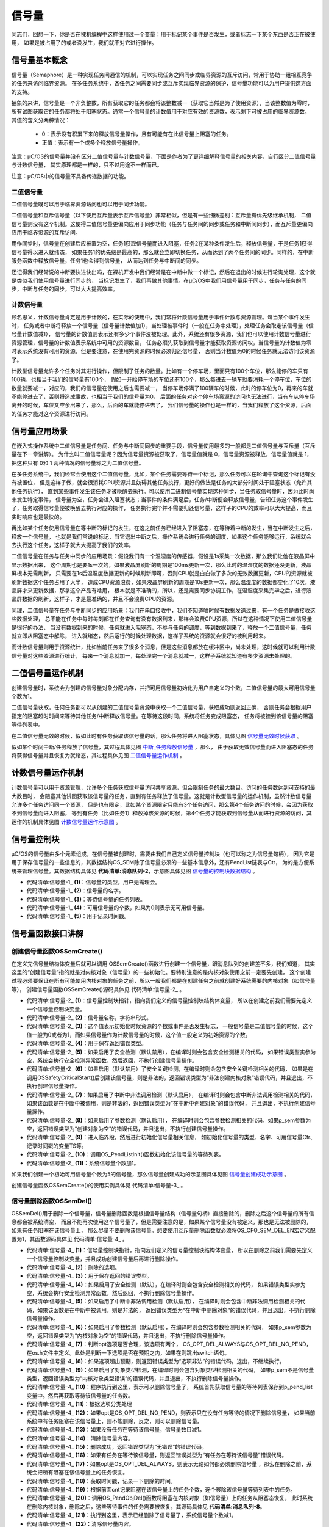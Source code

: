 .. vim: syntax=rst

信号量
===========

同志们，回想一下，你是否在裸机编程中这样使用过一个变量：用于标记某个事件是否发生，或者标志一下某个东西是否正在被使用，
如果是被占用了的或者没发生，我们就不对它进行操作。

信号量基本概念
~~~~~~~~~~~~~~~~~~~

信号量（Semaphore）是一种实现任务间通信的机制，可以实现任务之间同步或临界资源的互斥访问，常用于协助一组相互竞争的任务来访问临界资源。
在多任务系统中，各任务之间需要同步或互斥实现临界资源的保护，信号量功能可以为用户提供这方面的支持。

抽象的来讲，信号量是一个非负整数，所有获取它的任务都会将该整数减一（获取它当然是为了使用资源），当该整数值为零时，
所有试图获取它的任务都将处于阻塞状态。通常一个信号量的计数值用于对应有效的资源数，表示剩下可被占用的临界资源数，
其值的含义分两种情况：

   -  0：表示没有积累下来的释放信号量操作，且有可能有在此信号量上阻塞的任务。

   -  正值：表示有一个或多个释放信号量操作。

注意：μC/OS的信号量并没有区分二值信号量与计数信号量，下面是作者为了更详细解释信号量的相关内容，自行区分二值信号量与计数信号量，
其实原理都是一样的，只不过用途不一样而已。

注意：μC/OS中的信号量不具备传递数据的功能。

二值信号量
^^^^^^^^^^^^^

二值信号量既可以用于临界资源访问也可以用于同步功能。

二值信号量和互斥信号量（以下使用互斥量表示互斥信号量）非常相似，但是有一些细微差别：互斥量有优先级继承机制，
二值信号量则没有这个机制。这使得二值信号量更偏向应用于同步功能（任务与任务间的同步或任务和中断间同步），而互斥量更偏向应用于临界资源的互斥访问。

用作同步时，信号量在创建后应被置为空，任务1获取信号量而进入阻塞，任务2在某种条件发生后，释放信号量，于是任务1获得信号量得以进入就绪态，
如果任务1的优先级是最高的，那么就会立即切换任务，从而达到了两个任务间的同步。同样的，在中断服务函数中释放信号量，任务1也会得到信号量，
从而达到任务与中断间的同步。

还记得我们经常说的中断要快进快出吗，在裸机开发中我们经常是在中断中做一个标记，然后在退出的时候进行轮询处理，这个就是类似我们使用信号量进行同步的，
当标记发生了，我们再做其他事情。在μC/OS中我们用信号量用于同步，任务与任务的同步，中断与任务的同步，可以大大提高效率。

计数信号量
^^^^^^^^^^^^^

顾名思义，计数信号量肯定是用于计数的，在实际的使用中，我们常将计数信号量用于事件计数与资源管理。每当某个事件发生时，
任务或者中断将释放一个信号量（信号量计数值加1），当处理被事件时（一般在任务中处理），处理任务会取走该信号量（信号量计数值减1），
信号量的计数值则表示还有多少个事件没被处理。此外，系统还有很多资源，我们也可以使用计数信号量进行资源管理，信号量的计数值表示系统中可用的资源数目，
任务必须先获取到信号量才能获取资源访问权，当信号量的计数值为零时表示系统没有可用的资源，但是要注意，在使用完资源的时候必须归还信号量，
否则当计数值为0的时候任务就无法访问该资源了。

计数型信号量允许多个任务对其进行操作，但限制了任务的数量。比如有一个停车场，里面只有100个车位，那么能停的车只有100辆，也相当于我们的信号量有100个，
假如一开始停车场的车位还有100个，那么每进去一辆车就要消耗一个停车位，车位的数量就要减一，对应的，我们的信号量在使用之后也需要减一，
当停车场停满了100辆车的时候，此时的停车位为0，再来的车就不能停进去了，否则将造成事故，也相当于我们的信号量为0，
后面的任务对这个停车场资源的访问也无法进行，当有车从停车场离开的时候，车位又空余出来了，那么，后面的车就能停进去了，
我们信号量的操作也是一样的，当我们释放了这个资源，后面的任务才能对这个资源进行访问。

信号量应用场景
~~~~~~~~~~~~~~~~~~~

在嵌入式操作系统中二值信号量是任务间、任务与中断间同步的重要手段，信号量使用最多的一般都是二值信号量与互斥量（互斥量在下一章讲解）。
为什么叫二值信号量呢？因为信号量资源被获取了，信号量值就是 0，信号量资源被释放，信号量值就是 1，把这种只有 0和 1 两种情况的信号量称之为二值信号量。

在多任务系统中，我们经常会使用这个二值信号量，比如，某个任务需要等待一个标记，那么任务可以在轮询中查询这个标记有没有被置位，
但是这样子做，就会很消耗CPU资源并且妨碍其他任务执行，更好的做法是任务的大部分时间处于阻塞状态（允许其他任务执行），
直到某些事件发生该任务才被唤醒去执行。可以使用二进制信号量实现这种同步，当任务取信号量时，因为此时尚未发生特定事件，
信号量为空，任务会进入阻塞状态；当事件的条件满足后，任务/中断便会释放信号量，告知任务这个事件发生了，任务取得信号量便被唤醒去执行对应的操作，
任务执行完毕并不需要归还信号量，这样子的CPU的效率可以大大提高，而且实时响应也是最快的。

再比如某个任务使用信号量在等中断的标记的发生，在这之前任务已经进入了阻塞态，在等待着中断的发生，当在中断发生之后，释放一个信号量，
也就是我们常说的标记，当它退出中断之后，操作系统会进行任务的调度，如果这个任务能够运行，系统就会去执行这个任务，这样子就大大提高了我们的效率。

二值信号量在任务与任务中同步的应用场景：假设我们有一个温湿度的传感器，假设是1s采集一次数据，那么我们让他在液晶屏中显示数据出来，
这个周期也是要1s一次的，如果液晶屏刷新的周期是100ms更新一次，那么此时的温湿度的数据还没更新，液晶屏根本无需刷新，
只需要在1s后温湿度数据更新的时候刷新即可，否则CPU就是白白做了多次的无效数据更新，CPU的资源就被刷新数据这个任务占用了大半，
造成CPU资源浪费，如果液晶屏刷新的周期是10s更新一次，那么温湿度的数据都变化了10次，液晶屏才来更新数据，那拿这个产品有啥用，
根本就是不准确的，所以，还是需要同步协调工作，在温湿度采集完毕之后，进行液晶屏数据的刷新，这样子，才是最准确的，并且不会浪费CPU的资源。

同理，二值信号量在任务与中断同步的应用场景：我们在串口接收中，我们不知道啥时候有数据发送过来，有一个任务是做接收这些数据处理，
总不能在任务中每时每刻都在任务查询有没有数据到来，那样会浪费CPU资源，所以在这种情况下使用二值信号量是很好的办法，
当没有数据到来的时候，任务就进入阻塞态，不参与任务的调度，等到数据到来了，释放一个二值信号量，任务就立即从阻塞态中解除，
进入就绪态，然后运行的时候处理数据，这样子系统的资源就会很好的被利用起来。

而计数信号量则用于资源统计，比如当前任务来了很多个消息，但是这些消息都放在缓冲区中，尚未处理，这时候就可以利用计数信号量对这些资源进行统计，
每来一个消息就加一，每处理完一个消息就减一，这样子系统就知道有多少资源未处理的。

二值信号量运作机制
~~~~~~~~~~~~~~~~~~~~~~~~~~~

创建信号量时，系统会为创建的信号量对象分配内存，并把可用信号量初始化为用户自定义的个数，二值信号量的最大可用信号量个数为1。

二值信号量获取，任何任务都可以从创建的二值信号量资源中获取一个二值信号量，获取成功则返回正确，
否则任务会根据用户指定的阻塞超时时间来等待其他任务/中断释放信号量。在等待这段时间，系统将任务变成阻塞态，
任务将被挂到该信号量的阻塞等待列表中。

在二值信号量无效的时候，假如此时有任务获取该信号量的话，那么任务将进入阻塞状态，具体见图 信号量无效时候获取_ 。

.. image:: media/semaphore/semaph002.png
   :align: center
   :name: 信号量无效时候获取
   :alt: 信号量无效时候获取


假如某个时间中断/任务释放了信号量，其过程具体见图 中断_任务释放信号量_ ，那么，
由于获取无效信号量而进入阻塞态的任务将获得信号量并且恢复为就绪态，其过程具体见图 二值信号量运作机制_ 。

.. image:: media/semaphore/semaph003.png
   :align: center
   :name: 中断_任务释放信号量
   :alt: 中断_任务释放信号量


.. image:: media/semaphore/semaph004.png
   :align: center
   :name: 二值信号量运作机制
   :alt: 二值信号量运作机制


计数信号量运作机制
~~~~~~~~~~~~~~~~~~~~~~~~~~~

计数信号量可以用于资源管理，允许多个任务获取信号量访问共享资源，但会限制任务的最大数目。访问的任务数达到可支持的最大数目时，
会阻塞其他试图获取该信号量的任务，直到有任务释放了信号量。这就是计数型信号量的运作机制，虽然计数信号量允许多个任务访问同一个资源，
但是也有限定，比如某个资源限定只能有3个任务访问，那么第4个任务访问的时候，会因为获取不到信号量而进入阻塞，
等到有任务（比如任务1）释放掉该资源的时候，第4个任务才能获取到信号量从而进行资源的访问，其运作的机制具体见图 计数信号量运作示意图_ 。

.. image:: media/semaphore/semaph005.png
   :align: center
   :name: 计数信号量运作示意图
   :alt: 计数信号量运作示意图


信号量控制块
~~~~~~~~~~~~~~~~~~

μC/OS的信号量由多个元素组成，在信号量被创建时，需要由我们自己定义信号量控制块（也可以称之为信号量句柄），
因为它是用于保存信号量的一些信息的，其数据结构OS_SEM除了信号量必须的一些基本信息外，还有PendList链表与Ctr，
为的是方便系统来管理信号量。其数据结构具体见 **代码清单:消息队列-2**，示意图具体见图 信号量的控制块数据结构_ 。

.. image:: media/semaphore/semaph006.png
   :align: center
   :name: 信号量的控制块数据结构
   :alt: 信号量的控制块数据结构


.. code-block:: c
    :caption: 代码清单:信号量-1消息队列结构
    :name: 代码清单:信号量-1
    :linenos:

    struct  os_sem
    {

        OS_OBJ_TYPE          Type;				(1)
        CPU_CHAR            *NamePtr;			(2)
        OS_PEND_LIST         PendList;			(3)
    #if OS_CFG_DBG_EN > 0u
        OS_SEM              *DbgPrevPtr;
        OS_SEM              *DbgNextPtr;
        CPU_CHAR            *DbgNamePtr;
    #endif

        OS_SEM_CTR           Ctr;				(4)
        CPU_TS               TS;				(5)
    };


-   代码清单:信号量-1_  **(1)**\ ：信号量的类型，用户无需理会。

-   代码清单:信号量-1_  **(2)**\ ：信号量的名字。

-   代码清单:信号量-1_  **(3)**\ ：等待信号量的任务列表。

-   代码清单:信号量-1_  **(4)**\ ：可用信号量的个数，如果为0则表示无可用信号量。

-   代码清单:信号量-1_  **(5)**\ ：用于记录时间戳。

信号量函数接口讲解
~~~~~~~~~~~~~~~~~~~~~~~~~~~

创建信号量函数OSSemCreate()
^^^^^^^^^^^^^^^^^^^^^^^^^^^^^^^^^^^^^^^^^^^^^^^^^^^^^^^^^^^^

在定义完信号量结构体变量后就可以调用 OSSemCreate()函数进行创建一个信号量，跟消息队列的创建差不多，我们知道，
其实这里的“创建信号量”指的就是对内核对象（信号量）的一些初始化。要特别注意的是内核对象使用之前一定要先创建，
这个创建过程必须要保证在所有可能使用内核对象的任务之前，所以一般我们都是在创建任务之前就创建好系统需要的内核对象（如信号量等），
创建信号量函数OSSemCreate()源码具体见 代码清单:信号量-2_ 。

.. code-block:: c
    :caption: 代码清单:信号量-2OSSemCreate()源码
    :name: 代码清单:信号量-2
    :linenos:

    void  OSSemCreate (OS_SEM   *p_sem,  (1)	//信号量控制块指针
                    CPU_CHAR    *p_name, (2)	//信号量名称
                    OS_SEM_CTR   cnt,    (3)	//资源数目或事件是否发生标志
                    OS_ERR      *p_err)  (4)	//返回错误类型
    {
        CPU_SR_ALLOC();
    //使用到临界段（在关/开中断时）时必须用到该宏，该宏声明和定义一个局部变
    //量，用于保存关中断前的 CPU 状态寄存器 SR（临界段关中断只需保存SR）
    //，开中断时将该值还原。

    #ifdef OS_SAFETY_CRITICAL(5)//如果启用（默认禁用）了安全检测
    if (p_err == (OS_ERR *)0)           //如果错误类型实参为空
        {
            OS_SAFETY_CRITICAL_EXCEPTION(); //执行安全检测异常函数
    return;                         //返回，不继续执行
        }
    #endif

    #ifdef OS_SAFETY_CRITICAL_IEC61508(6)//如果启用（默认禁用）了安全关键
    //如果是在调用OSSafetyCriticalStart()后创建该信号量
    if (OSSafetyCriticalStartFlag == DEF_TRUE)
        {
            *p_err = OS_ERR_ILLEGAL_CREATE_RUN_TIME; //错误类型为“非法创建内核对象”
    return;                                   //返回，不继续执行
        }
    #endif

    #if OS_CFG_CALLED_FROM_ISR_CHK_EN > 0u     (7)
    //如果启用（默认启用）了中断中非法调用检测
    if (OSIntNestingCtr > (OS_NESTING_CTR)0)      //如果该函数是在中断中被调用
        {
            *p_err = OS_ERR_CREATE_ISR;         //错误类型为“在中断函数中创建对象”
    return;                                   //返回，不继续执行
        }
    #endif

    #if OS_CFG_ARG_CHK_EN > 0u(8)//如果启用（默认启用）了参数检测
    if (p_sem == (OS_SEM *)0)         //如果参数 p_sem 为空
        {
            *p_err = OS_ERR_OBJ_PTR_NULL;  //错误类型为“信号量对象为空”
    return;                       //返回，不继续执行
        }
    #endif

        OS_CRITICAL_ENTER();               		//进入临界段
        p_sem->Type    = OS_OBJ_TYPE_SEM;  	(9)	//初始化信号量指标
        p_sem->Ctr     = cnt;
        p_sem->TS      = (CPU_TS)0;
        p_sem->NamePtr = p_name;
        OS_PendListInit(&p_sem->PendList); 	(10)//初始化该信号量的等待列表

    #if OS_CFG_DBG_EN > 0u//如果启用（默认启用）了调试代码和变量
        OS_SemDbgListAdd(p_sem); //将该定时添加到信号量双向调试链表
    #endif
        OSSemQty++;           (11)//信号量个数加1

        OS_CRITICAL_EXIT_NO_SCHED();     //退出临界段（无调度）
        *p_err = OS_ERR_NONE;             //错误类型为“无错误”
    }


-   代码清单:信号量-2_  **(1)**\ ：信号量控制块指针，指向我们定义的信号量控制块结构体变量，
    所以在创建之前我们需要先定义一个信号量控制块变量。

-   代码清单:信号量-2_  **(2)**\ ：信号量名称，字符串形式。

-   代码清单:信号量-2_  **(3)**\ ：这个值表示初始化时候资源的个数或事件是否发生标志，
    一般信号量是二值信号量的时候，这个值一般为0或者为1，而如果信号量作为计数信号量的时候，这个值一般定义为初始资源的个数。

-   代码清单:信号量-2_  **(4)**\ ：用于保存返回错误类型。

-   代码清单:信号量-2_  **(5)**\ ：如果启用了安全检测（默认禁用），在编译时则会包含安全检测相关的代码，
    如果错误类型实参为空，系统会执行安全检测异常函数，然后返回，不执行创建信号量操作。

-   代码清单:信号量-2_  **(6)**\ ：如果启用（默认禁用）了安全关键检测，在编译时则会包含安全关键检测相关的代码，
    如果是在调用OSSafetyCriticalStart()后创建该信号量，则是非法的，返回错误类型为“非法创建内核对象”错误代码，并且退出，不执行创建信号量操作。

-   代码清单:信号量-2_  **(7)**\ ：如果启用了中断中非法调用检测（默认启用），
    在编译时则会包含中断非法调用检测相关的代码，如果该函数是在中断中被调用，则是非法的，返回错误类型为“在中断中创建对象”的错误代码，
    并且退出，不执行创建信号量操作。

-   代码清单:信号量-2_  **(8)**\ ：如果启用了参数检测（默认启用），
    在编译时则会包含参数检测相关的代码，如果p_sem参数为空，返回错误类型为“创建对象为空”的错误代码，并且退出，不执行创建信号量操作。

-   代码清单:信号量-2_  **(9)**\ ：进入临界段，然后进行初始化信号量相关信息，
    如初始化信号量的类型、名字、可用信号量Ctr、记录时间戳的变量TS等。

-   代码清单:信号量-2_  **(10)**\ ：调用OS_PendListInit()函数初始化该信号量的等待列表。

-   代码清单:信号量-2_  **(11)**\ ：系统信号量个数加1。

如果我们创建一个初始可用信号量个数为5的信号量，那么信号量创建成功的示意图具体见图 信号量创建成功示意图_ 。

.. image:: media/semaphore/semaph007.png
   :align: center
   :name: 信号量创建成功示意图
   :alt: 信号量创建成功示意图


创建信号量函数OSSemCreate()的使用实例具体见 代码清单:信号量-3_ 。

.. code-block:: c
    :caption: 代码清单:信号量-3 OSSemCreate()使用实例
    :name: 代码清单:信号量-3
    :linenos:

    OS_SEM SemOfKey;          //标志KEY1是否被按下的信号量

    /* 创建信号量 SemOfKey */
    OSSemCreate((OS_SEM      *)&SemOfKey,    //指向信号量变量的指针
                (CPU_CHAR    *)"SemOfKey",    //信号量的名字
                (OS_SEM_CTR   )0,
    //信号量这里是指示事件发生，所以赋值为0，表示事件还没有发生
                (OS_ERR      *)&err);         //错误类型


信号量删除函数OSSemDel()
^^^^^^^^^^^^^^^^^^^^^^^^^^^^^^^^^^^^^^^^^^^^^^^^^

OSSemDel()用于删除一个信号量，信号量删除函数是根据信号量结构（信号量句柄）直接删除的，删除之后这个信号量的所有信息都会被系统清空，
而且不能再次使用这个信号量了，但是需要注意的是，如果某个信号量没有被定义，那也是无法被删除的，如果有任务阻塞在该信号量上，
那么尽量不要删除该信号量。想要使用互斥量删除函数就必须将OS_CFG_SEM_DEL_EN宏定义配置为1，其函数源码具体见 代码清单:信号量-4_ 。

.. code-block:: c
    :caption: 代码清单:信号量-4 OSSemDel()源码
    :name: 代码清单:信号量-4
    :linenos:

    #if OS_CFG_SEM_DEL_EN > 0u		//如果启用了 OSSemDel() 函数
    OS_OBJ_QTY  OSSemDel (OS_SEM  *p_sem,  	(1)	//信号量指针
                        OS_OPT   opt,    	(2)	//选项
                        OS_ERR  *p_err)  	(3)	//返回错误类型
    {
        OS_OBJ_QTY     cnt;
        OS_OBJ_QTY     nbr_tasks;
        OS_PEND_DATA  *p_pend_data;
        OS_PEND_LIST  *p_pend_list;
        OS_TCB        *p_tcb;
        CPU_TS         ts;
        CPU_SR_ALLOC();



    #ifdef OS_SAFETY_CRITICAL(4)//如果启用（默认禁用）了安全检测
    if (p_err == (OS_ERR *)0)                  //如果错误类型实参为空
        {
            OS_SAFETY_CRITICAL_EXCEPTION();        //执行安全检测异常函数
    return ((OS_OBJ_QTY)0);                //返回0（有错误），不继续执行
        }
    #endif

    #if OS_CFG_CALLED_FROM_ISR_CHK_EN > 0u(5)//如果启用了中断中非法调用检测
    if (OSIntNestingCtr > (OS_NESTING_CTR)0)   //如果该函数在中断中被调用
        {
            *p_err = OS_ERR_DEL_ISR;                //返回错误类型为“在中断中删除”
    return ((OS_OBJ_QTY)0);                //返回0（有错误），不继续执行
        }
    #endif

    #if OS_CFG_ARG_CHK_EN > 0u(6)//如果启用了参数检测
    if (p_sem == (OS_SEM *)0)                 //如果 p_sem 为空
        {
            *p_err = OS_ERR_OBJ_PTR_NULL;          //返回错误类型为“内核对象为空”
    return ((OS_OBJ_QTY)0);               //返回0（有错误），不继续执行
        }
    switch (opt)               	(7)//根据选项分类处理
        {
    case OS_OPT_DEL_NO_PEND:              //如果选项在预期之内
    case OS_OPT_DEL_ALWAYS:
    break;                           //直接跳出

    default:                        (8)//如果选项超出预期
            *p_err = OS_ERR_OPT_INVALID;      //返回错误类型为“选项非法”
    return ((OS_OBJ_QTY)0);          //返回0（有错误），不继续执行
        }
    #endif

    #if OS_CFG_OBJ_TYPE_CHK_EN > 0u(9)//如果启用了对象类型检测
    if (p_sem->Type != OS_OBJ_TYPE_SEM)      //如果 p_sem 不是信号量类型
        {
            *p_err = OS_ERR_OBJ_TYPE;           //返回错误类型为“内核对象类型错误”
    return ((OS_OBJ_QTY)0);            //返回0（有错误），不继续执行
        }
    #endif

        CPU_CRITICAL_ENTER();                      //关中断
        p_pend_list = &p_sem->PendList;  (10)//获取信号量的等待列表到p_pend_list
        cnt         = p_pend_list->NbrEntries;    //获取等待该信号量的任务数
        nbr_tasks   = cnt;
    switch (opt)                         (11)//根据选项分类处理
        {
    case OS_OPT_DEL_NO_PEND:               (12)
    //如果只在没有任务等待的情况下删除信号量
    if (nbr_tasks == (OS_OBJ_QTY)0)   //如果没有任务在等待该信号量
            {
    #if OS_CFG_DBG_EN > 0u//如果启用了调试代码和变量
                OS_SemDbgListRemove(p_sem);   //将该信号量从信号量调试列表移除
    #endif
                OSSemQty--;               (13)//信号量数目减1
                OS_SemClr(p_sem);          (14)//清除信号量内容
                CPU_CRITICAL_EXIT();          //开中断
        *p_err = OS_ERR_NONE;      (15)//返回错误类型为“无错误”
            }
    else(16)//如果有任务在等待该信号量
            {
                CPU_CRITICAL_EXIT();          //开中断
                *p_err = OS_ERR_TASK_WAITING;
    //返回错误类型为“有任务在等待该信号量”
            }
    break;

    case OS_OPT_DEL_ALWAYS:               (17)//如果必须删除信号量
            OS_CRITICAL_ENTER_CPU_EXIT();                  //锁调度器，并开中断
            ts = OS_TS_GET();                 (18)//获取时间戳
    while (cnt > 0u)              	(19)
    //逐个移除该信号量等待列表中的任务
            {
                p_pend_data = p_pend_list->HeadPtr;
                p_tcb       = p_pend_data->TCBPtr;
                OS_PendObjDel((OS_PEND_OBJ *)((void *)p_sem),
                            p_tcb,
                            ts);			(20)
                cnt--;
            }
    #if OS_CFG_DBG_EN > 0u//如果启用了调试代码和变量
            OS_SemDbgListRemove(p_sem);
    //将该信号量从信号量调试列表移除
    #endif
            OSSemQty--;                            (21)//信号量数目减1
            OS_SemClr(p_sem);                      (22)//清除信号量内容
            OS_CRITICAL_EXIT_NO_SCHED();        	//减锁调度器，但不进行调度
            OSSched();                           (23)
    //任务调度，执行最高优先级的就绪任务
            *p_err = OS_ERR_NONE;                    //返回错误类型为“无错误”
    break;

    default:                                (24)//如果选项超出预期
            CPU_CRITICAL_EXIT();                           //开中断
            *p_err = OS_ERR_OPT_INVALID;           //返回错误类型为“选项非法”
    break;
        }
    return ((OS_OBJ_QTY)nbr_tasks);          (25)
    //返回删除信号量前等待其的任务数
    }
    #endif


-   代码清单:信号量-4_  **(1)**\ ：信号量控制块指针，指向我们定义的信号量控制块结构体变量，
    所以在删除之前我们需要先定义一个信号量控制块变量，并且成功创建信号量后再进行删除操作。

-   代码清单:信号量-4_  **(2)**\ ：删除的选项。

-   代码清单:信号量-4_  **(3)**\ ：用于保存返回的错误类型。

-   代码清单:信号量-4_  **(4)**\ ：如果启用了安全检测（默认），在编译时则会包含安全检测相关的代码，
    如果错误类型实参为空，系统会执行安全检测异常函数，然后返回，不执行删除信号量操作。

-   代码清单:信号量-4_  **(5)**\ ：如果启用了中断中非法调用检测（默认启用），
    在编译时则会包含中断非法调用检测相关的代码，如果该函数是在中断中被调用，则是非法的，
    返回错误类型为“在中断中删除对象”的错误代码，并且退出，不执行删除信号量操作。

-   代码清单:信号量-4_  **(6)**\ ：如果启用了参数检测（默认启用），在编译时则会包含参数检测相关的代码，
    如果p_sem参数为空，返回错误类型为“内核对象为空”的错误代码，并且退出，不执行删除信号量操作。

-   代码清单:信号量-4_  **(7)**\ ：判断opt选项是否合理，该选项有两个，
    OS_OPT_DEL_ALWAYS与OS_OPT_DEL_NO_PEND，在os.h文件中定义。此处是判断一下选项是否在预期之内，如果在则跳出switch语句。

-   代码清单:信号量-4_  **(8)**\ ：如果选项超出预期，则返回错误类型为“选项非法”的错误代码，退出，不继续执行。

-   代码清单:信号量-4_  **(9)**\ ：如果启用了对象类型检测，在编译时则会包含对象类型检测相关的代码，
    如果p_sem不是信号量类型，返回错误类型为“内核对象类型错误”的错误代码，并且退出，不执行删除信号量操作。

-   代码清单:信号量-4_  **(10)**\ ：程序执行到这里，表示可以删除信号量了，
    系统首先获取信号量的等待列表保存到p_pend_list变量中。然后再获取等待该信号量的任务数。

-   代码清单:信号量-4_  **(11)**\ ：根据选项分类处理

-   代码清单:信号量-4_  **(12)**\ ：如果opt是OS_OPT_DEL_NO_PEND，则表示只在没有任务等待的情况下删除信号量，
    如果当前系统中有任务阻塞在该信号量上，则不能删除，反之，则可以删除信号量。

-   代码清单:信号量-4_  **(13)**\ ：如果没有任务在等待该信号量，信号量数目减1。

-   代码清单:信号量-4_  **(14)**\ ：清除信号量内容。

-   代码清单:信号量-4_  **(15)**\ ：删除成功，返回错误类型为“无错误”的错误代码。

-   代码清单:信号量-4_  **(16)**\ ：如果有任务在等待该信号量，则返回错误类型为“有任务在等待该信号量”错误代码。

-   代码清单:信号量-4_  **(17)**\ ：如果opt是OS_OPT_DEL_ALWAYS，则表示无论如何都必须删除信号量
    ，那么在删除之前，系统会把所有阻塞在该信号量上的任务恢复。

-   代码清单:信号量-4_  **(18)**\ ：获取时间戳，记录一下删除的时间。

-   代码清单:信号量-4_  **(19)**\ ：根据前面cnt记录阻塞在该信号量上的任务个数，逐个移除该信号量等待列表中的任务。

-   代码清单:信号量-4_  **(20)**\ ：调用OS_PendObjDel()函数将阻塞在内核对象（如信号量）上的任务从阻塞态恢复，
    此时系统在删除内核对象，删除之后，这些等待事件的任务需要被恢复，其源码具体见 **代码清单:消息队列-8**。

-   代码清单:信号量-4_  **(21)**\ ：执行到这里，表示已经删除了信号量了，系统信号量个数减1。

-   代码清单:信号量-4_  **(22)**\ ：清除信号量内容。

-   代码清单:信号量-4_  **(23)**\ ：进行一次任务调度。

-   代码清单:信号量-4_  **(24)**\ ：如果选项超出预期，返回错误类型为“选项非法”的错误代码，退出。

-   代码清单:信号量-4_  **(25)**\ ：返回删除信号量前阻塞在该信号量上的任务个数。

信号量删除函数OSSemDel()的使用也是很简单的，只需要传入要删除的信号量的句柄与选项还有保存返回的错误类型即可，调用函数时，
系统将删除这个信号量。需要注意的是在调用删除信号量函数前，系统应存在已创建的信号量。如果删除信号量时，系统中有任务正在等待该信号量，
则不应该进行删除操作，因为删除之后的信号量就不可用了，删除信号量函数OSSemDel()的使用实例具体见 代码清单:信号量-5_ 。

.. code-block:: c
    :caption: 代码清单:信号量-5OSSemDel()使用实例
    :name: 代码清单:信号量-5
    :linenos:

    OS_SEM SemOfKey;;                             //声明信号量

    OS_ERR      err;

    /* 删除信号量sem*/
    OSSemDel ((OS_SEM         *)&SemOfKey,      //指向信号量的指针
    OS_OPT_DEL_NO_PEND,
    OS_ERR       *)&err);             //返回错误类型


信号量释放函数OSSemPost()
^^^^^^^^^^^^^^^^^^^^^^^^^^^^^^^^^^^^^^^^^^^^^^^^^^^^^^

与消息队列的操作一样，信号量的释放可以在任务、中断中使用。

在前面的讲解中，我们知道，当信号量有效的时候，任务才能获取信号量，那么，是什么函数使得信号量变得有效？其实有两个方式，
一个是在创建的时候进行初始化，将它可用的信号量个数设置一个初始值；如果该信号量用作二值信号量，那么我们在创建信号量的时候其初始值的范围是0~1，
假如初始值为1个可用的信号量的话，被获取一次就变得无效了，那就需要我们释放信号量，μC/OS提供了信号量释放函数，
每调用一次该函数就释放一个信号量。但是有个问题，能不能一直释放？很显然如果用作二值信号量的话，一直释放信号量就达不到同步或者互斥访问的效果，
虽然说μC/OS的信号量是允许一直释放的，但是，信号量的范围还需我们用户自己根据需求进行决定，当用作二值信号量的时候，
必须确保其可用值在0~1范围内；而用作计数信号量的话，其范围是由用户根据实际情况来决定的，在写代码的时候，我们要注意代码的严谨性罢了，
信号量释放函数的源码具体见 代码清单:信号量-6_ 。

.. code-block:: c
    :caption: 代码清单:信号量-6 OSSemPost()源码
    :name: 代码清单:信号量-6
    :linenos:

    OS_SEM_CTR  OSSemPost (OS_SEM  *p_sem,    (1)	//信号量控制块指针
                        OS_OPT   opt,      (2)	//选项
                        OS_ERR  *p_err)    (3)	//返回错误类型
    {
        OS_SEM_CTR  ctr;
        CPU_TS      ts;



    #ifdef OS_SAFETY_CRITICAL//如果启用（默认禁用）了安全检测
    if (p_err == (OS_ERR *)0)             //如果错误类型实参为空
        {
            OS_SAFETY_CRITICAL_EXCEPTION();   //执行安全检测异常函数
    return ((OS_SEM_CTR)0);           //返回0（有错误），不继续执行
        }
    #endif

    #if OS_CFG_ARG_CHK_EN > 0u//如果启用（默认启用）了参数检测功能
    if (p_sem == (OS_SEM *)0)             //如果 p_sem 为空
        {
            *p_err  = OS_ERR_OBJ_PTR_NULL;     //返回错误类型为“内核对象指针为空”
    return ((OS_SEM_CTR)0);           //返回0（有错误），不继续执行
        }
    switch (opt)                        //根据选项情况分类处理
        {
    case OS_OPT_POST_1:                          //如果选项在预期内，不处理
    case OS_OPT_POST_ALL:
    case OS_OPT_POST_1   | OS_OPT_POST_NO_SCHED:
    case OS_OPT_POST_ALL | OS_OPT_POST_NO_SCHED:
    break;

    default:                                    //如果选项超出预期
            *p_err =  OS_ERR_OPT_INVALID;            //返回错误类型为“选项非法”
    return ((OS_SEM_CTR)0u);                //返回0（有错误），不继续执行
        }
    #endif

    #if OS_CFG_OBJ_TYPE_CHK_EN > 0u//如果启用了对象类型检测
    if (p_sem->Type != OS_OBJ_TYPE_SEM)    //如果 p_sem 的类型不是信号量类型
        {
            *p_err = OS_ERR_OBJ_TYPE;           //返回错误类型为“对象类型错误”
    return ((OS_SEM_CTR)0);            //返回0（有错误），不继续执行
        }
    #endif

        ts = OS_TS_GET();                             //获取时间戳

    #if OS_CFG_ISR_POST_DEFERRED_EN > 0u//如果启用了中断延迟发布
    if (OSIntNestingCtr > (OS_NESTING_CTR)0)      //如果该函数是在中断中被调用
        {
            OS_IntQPost((OS_OBJ_TYPE)OS_OBJ_TYPE_SEM,//将该信号量发布到中断消息队列
                        (void      *)p_sem,
                        (void      *)0,
                        (OS_MSG_SIZE)0,
                        (OS_FLAGS   )0,
                        (OS_OPT     )opt,
                        (CPU_TS     )ts,
                        (OS_ERR    *)p_err);	(4)
    return ((OS_SEM_CTR)0);                   //返回0（尚未发布），不继续执行
        }
    #endif

        ctr = OS_SemPost(p_sem,                       //将信号量按照普通方式处理
                        opt,
                        ts,
                        p_err);			(5)

    return (ctr);                                 //返回信号的当前计数值
    }


-   代码清单:信号量-6_  **(1)**\ ：信号量控制块指针。

-   代码清单:信号量-6_  **(2)**\ ：释放信号量的选项，该选项在os.h中定义，具体见 代码清单:信号量-7_ 。

.. code-block:: c
    :caption: 代码清单:信号量-7释放信号量选项
    :name: 代码清单:信号量-7
    :linenos:

    #define  OS_OPT_POST_FIFO                    (OS_OPT)(0x0000u)(1)

    #define  OS_OPT_POST_LIFO                    (OS_OPT)(0x0010u)(2)

    #define  OS_OPT_POST_1                       (OS_OPT)(0x0000u)(3)

    #define  OS_OPT_POST_ALL                     (OS_OPT)(0x0200u)(4)

-   代码清单:信号量-7_  **(1)**\ ：默认采用FIFO方式发布信号量

-   代码清单:信号量-7_  **(2)**\ ：μC/OS也支持采用FIFO方式发布信号量。

-   代码清单:信号量-7_  **(3)**\ ：发布给一个任务。

-   代码清单:信号量-7_  **(4)**\ ：发布给所有等待的任务，也叫广播信号量。

-   代码清单:信号量-6_  **(3)**\ ：用于保存返回错误类型。

-   代码清单:信号量-6_  **(4)**\ ：如果启用了中断延迟发布，并且该函数在中断中被调用，
    则使用OS_IntQPost()函数将信号量发布到中断消息队列中，OS_IntQPost()函数源码我们在前面已经将近过，就不再重复赘述。

-   代码清单:信号量-6_  **(5)**\ ：将信号量按照普通方式处理，OS_SemPost()源码具体见

.. code-block:: c
    :caption: 代码清单:信号量-8OS_SemPost()源码
    :name: 代码清单:信号量-8
    :linenos:

    OS_SEM_CTR  OS_SemPost (OS_SEM  *p_sem, 		//信号量指针
                            OS_OPT   opt,   	//选项
                            CPU_TS   ts,    	//时间戳
                            OS_ERR  *p_err) 	//返回错误类型
    {
        OS_OBJ_QTY     cnt;
        OS_SEM_CTR     ctr;
        OS_PEND_LIST  *p_pend_list;
        OS_PEND_DATA  *p_pend_data;
        OS_PEND_DATA  *p_pend_data_next;
        OS_TCB        *p_tcb;
        CPU_SR_ALLOC();



        CPU_CRITICAL_ENTER();                     //关中断
        p_pend_list = &p_sem->PendList;       (1)//取出该信号量的等待列表
    //如果没有任务在等待该信号量
    if (p_pend_list->NbrEntries == (OS_OBJ_QTY)0)   (2)
        {
    //判断是否将导致该信号量计数值溢出，
    switch (sizeof(OS_SEM_CTR))	(3)
            {
    case 1u:                                   (4)

    //如果溢出，则开中断，返回错误类型为
    if (p_sem->Ctr == DEF_INT_08U_MAX_VAL)
    //“计数值溢出”，返回0（有错误），
                {
                    CPU_CRITICAL_EXIT();                   //不继续执行。
                    *p_err = OS_ERR_SEM_OVF;
    return ((OS_SEM_CTR)0);
                }
    break;

    case 2u:
    if (p_sem->Ctr == DEF_INT_16U_MAX_VAL)
                {
                    CPU_CRITICAL_EXIT();
                    *p_err = OS_ERR_SEM_OVF;
    return ((OS_SEM_CTR)0);
                }
    break;

    case 4u:
    if (p_sem->Ctr == DEF_INT_32U_MAX_VAL)
                {
                    CPU_CRITICAL_EXIT();
                    *p_err = OS_ERR_SEM_OVF;
    return ((OS_SEM_CTR)0);
                }
    break;

    default:
    break;
            }
            p_sem->Ctr++;                    (5)//信号量计数值不溢出则加1
            ctr       = p_sem->Ctr;         //获取信号量计数值到 ctr
            p_sem->TS = ts;                  (6)//保存时间戳
            CPU_CRITICAL_EXIT();                                //则开中断
            *p_err     = OS_ERR_NONE;               //返回错误类型为“无错误”
    return (ctr);                    (7)
    //返回信号量的计数值，不继续执行
        }

        OS_CRITICAL_ENTER_CPU_EXIT();        (8)//加锁调度器，但开中断
    if ((opt & OS_OPT_POST_ALL) != (OS_OPT)0)
    //如果要将信号量发布给所有等待任务
        {
            cnt = p_pend_list->NbrEntries;    (9)//获取等待任务数目到 cnt
        }
    else
    //如果要将信号量发布给优先级最高的等待任务
        {
            cnt = (OS_OBJ_QTY)1;          (10)//将要操作的任务数为1，cnt置1

        }
        p_pend_data = p_pend_list->HeadPtr; //获取等待列表的首个任务到p_pend_data

    while (cnt > 0u)                     (11)//逐个处理要发布的任务
        {
            p_tcb            = p_pend_data->TCBPtr;        //取出当前任务
            p_pend_data_next = p_pend_data->NextPtr;       //取出下一个任务
            OS_Post((OS_PEND_OBJ *)((void *)p_sem),        //发布信号量给当前任务
                    p_tcb,
                    (void      *)0,
                    (OS_MSG_SIZE)0,
                    ts);			(12)
            p_pend_data = p_pend_data_next;             //处理下一个任务
            cnt--;			(13)
        }
        ctr = p_sem->Ctr;  //获取信号量计数值到 ctr
        OS_CRITICAL_EXIT_NO_SCHED();     (14)
    //减锁调度器，但不执行任务调度
    //如果 opt没选择“发布时不调度任务”
    if ((opt & OS_OPT_POST_NO_SCHED) == (OS_OPT)0)
        {
            OSSched();    (15)//任务调度
        }
        *p_err = OS_ERR_NONE;                (16)//返回错误类型为“无错误”
    return (ctr);                                   //返回信号量的当前计数值
    }


-   代码清单:信号量-8_  **(1)**\ ：取出该信号量的等待列表保存在p_pend_list变量中。

-   代码清单:信号量-8_  **(2)**\ ：判断一下有没有任务在等待该信号量，
    如果没有任务在等待该信号量，则要先看看信号量的信号量计数值是否即将溢出。

-   代码清单:信号量-8_  **(3)**\ ：怎么判断计数值是否溢出呢？μC/OS支持多个数据类型的信号量计数值，
    可以是8位的，16位的，32位的，具体是多少位是由我们自己定义的。

-   代码清单:信号量-8_  **(4)**\：先看看OS_SEM_CTR的大小是个字节，如果是1个字节，表示Ctr计数值是8位的，
    则判断一下Ctr是否到达了DEF_INT_08U_MAX_VAL，如果到达了，再释放信号量就会溢出，那么就会返回错误类型为“计数值溢出”的错误代码。
    而对于OS_SEM_CTR是2字节、4字节的也是同样的判断操作。

-   代码清单:信号量-8_  **(5)**\ ：程序能执行到这里，说明信号量的计数值不溢出，此时释放信号量则需要将Ctr加1。

-   代码清单:信号量-8_  **(6)**\ ：保存释放信号量时的时间戳。

-   代码清单:信号量-8_  **(7)**\ ：返回错误类型为“无错误”的错误代码，然后返回信号量的计数值，不继续执行。

-   代码清单:信号量-8_  **(8)**\：而程序能执行到这里，说明系统中有任务阻塞在该信号量上，
    此时我们释放了一个信号量，就要将等待的任务进行恢复，但是恢复一个还是恢复所有任务得看用户自定义的释放信号量选项。
    所以此时不管三七二十一将调度器锁定，但开中断，因为接下来的操作是需要操作任务与信号量的列表，系统不希望其他任务来打扰。

-   代码清单:信号量-8_  **(9)**\ ：如果要将信号量释放给所有等待任务，
    首先获取等待该信号量的任务个数到变量cnt中，用来记录即将要进行释放信号量操作的任务个数。

-   代码清单:信号量-8_  **(10)**\ ：如果要将信号量释放给优先级最高的等待任务，将要操作的任务数为1，所以将cnt置1。

-   代码清单:信号量-8_  **(11)**\ ：逐个处理要释放信号量的任务。

-   代码清单:信号量-8_  **(12)**\ ：调用OS_Post()函数进行对应的任务释放信号量，
    因为该源码在前面就讲解过了，此处就不再重复赘述，具体见 **代码清单:消息队列-14**。

-   代码清单:信号量-8_  **(13)**\ ：处理下一个任务。

-   代码清单:信号量-8_  **(14)**\ ：减锁调度器，但不执行任务调度.

-   代码清单:信号量-8_  **(15)**\ ：如果 opt 没选择“发布时不调度任务”，那么就进行任务调度。

-   代码清单:信号量-8_  **(16)**\ ：操作完成，返回错误类型为“无错误”的错误代码，并且返回信号量的当前计数值。

如果可用信号量未满，信号量控制块结构体成员变量Ctr就会加1，然后判断是否有阻塞的任务，如果有的话就会恢复阻塞的任务，
然后返回成功信息，用户可以选择只释放（发布）给一个任务或者是释放（发布）给所有在等待信号量的任务（广播信号量），
并且用户可以选择在释放（发布）完成的时候要不要进行任务调度，如果信号量在中断中释放，用户可以选择是否需要延迟释放（发布）。

信号量的释放函数的使用很简单，具体见 代码清单:信号量-9_

.. code-block:: c
    :caption: 代码清单:信号量-9OSSemPost()使用实例
    :name: 代码清单:信号量-9
    :linenos:

    OS_SEM SemOfKey;          //标志KEY1是否被按下的信号量
    OSSemPost((OS_SEM  *)&SemOfKey,       //发布SemOfKey
            (OS_OPT   )OS_OPT_POST_ALL,  //发布给所有等待任务
            (OS_ERR  *)&err); 		//返回错误类型


信号量获取函数OSSemPend()
^^^^^^^^^^^^^^^^^^^^^^^^^^^^^^^^^^^^^^^^^^^^^^^^^^^^^^

与消息队列的操作一样，信号量的获取可以在任务中使用。

与释放信号量对应的是获取信号量，我们知道，当信号量有效的时候，任务才能获取信号量，当任务获取了某个信号量的时候，
该信号量的可用个数就减一，当它减到0的时候，任务就无法再获取了，并且获取的任务会进入阻塞态（假如用户指定了阻塞超时时间的话）。
如果某个信号量中当前拥有1个可用的信号量的话，被获取一次就变得无效了，那么此时另外一个任务获取该信号量的时候，就会无法获取成功，
该任务便会进入阻塞态，阻塞时间由用户指定。

μC/OS支持系统中多个任务获取同一个信号量，假如信号量中已有多个任务在等待，那么这些任务会按照优先级顺序进行排列，
如果信号量在释放的时候选择只释放给一个任务，那么在所有等待任务中最高优先级的任务优先获得信号量，
而如果信号量在释放的时候选择释放给所有任务，则所有等待的任务都会获取到信号量，信号量获取函数OSSemPend()源码具体见。

.. code-block:: c
    :caption: 代码清单:信号量-10 OSSemPend()源码
    :name: 代码清单:信号量-10
    :linenos:

    OS_SEM_CTR  OSSemPend (OS_SEM   *p_sem,   (1)	//信号量指针
                        OS_TICK   timeout, (2)	//等待超时时间
                        OS_OPT    opt,     (3)	//选项
                        CPU_TS   *p_ts,    (4)	//等到信号量时的时间戳
                        OS_ERR   *p_err)   (5)	//返回错误类型
    {
        OS_SEM_CTR    ctr;
        OS_PEND_DATA  pend_data;
        CPU_SR_ALLOC();



    #ifdef OS_SAFETY_CRITICAL(6)//如果启用（默认禁用）了安全检测
    if (p_err == (OS_ERR *)0)                   //如果错误类型实参为空
        {
            OS_SAFETY_CRITICAL_EXCEPTION();//执行安全检测异常函数
    return ((OS_SEM_CTR)0);                 //返回0（有错误），不继续执行
        }
    #endif

    #if OS_CFG_CALLED_FROM_ISR_CHK_EN > 0u(7)//如果启用了中断中非法调用检测
    if (OSIntNestingCtr > (OS_NESTING_CTR)0)    //如果该函数在中断中被调用
        {
            *p_err = OS_ERR_PEND_ISR;                //返回错误类型为“在中断中等待”
    return ((OS_SEM_CTR)0);                 //返回0（有错误），不继续执行
        }
    #endif

    #if OS_CFG_ARG_CHK_EN > 0u(8)//如果启用了参数检测
    if (p_sem == (OS_SEM *)0)                  //如果 p_sem 为空
        {
            *p_err = OS_ERR_OBJ_PTR_NULL;           //返回错误类型为“内核对象为空”
    return ((OS_SEM_CTR)0);                //返回0（有错误），不继续执行
        }
    switch (opt)                      (9)//根据选项分类处理
        {
    case OS_OPT_PEND_BLOCKING:             //如果选择“等待不到对象进行阻塞”
    case OS_OPT_PEND_NON_BLOCKING:         //如果选择“等待不到对象不进行阻塞”
    break;                            //直接跳出，不处理

    default:                           (10)//如果选项超出预期
            *p_err = OS_ERR_OPT_INVALID;       //返回错误类型为“选项非法”
    return ((OS_SEM_CTR)0);           //返回0（有错误），不继续执行
        }
    #endif

    #if OS_CFG_OBJ_TYPE_CHK_EN > 0u(11)//如果启用了对象类型检测
    if (p_sem->Type != OS_OBJ_TYPE_SEM)       //如果 p_sem 不是信号量类型
        {
            *p_err = OS_ERR_OBJ_TYPE;            //返回错误类型为“内核对象类型错误”
    return ((OS_SEM_CTR)0);               //返回0（有错误），不继续执行
        }
    #endif

    if (p_ts != (CPU_TS *)0)        (12)//如果 p_ts 非空
        {
            *p_ts  = (CPU_TS)0;
    //初始化（清零）p_ts，待用于返回时间戳
        }
        CPU_CRITICAL_ENTER();                     //关中断
    if (p_sem->Ctr > (OS_SEM_CTR)0)    (13)//如果资源可用
        {
            p_sem->Ctr--;                  (14)//资源数目减1
    if (p_ts != (CPU_TS *)0)       (15)//如果 p_ts 非空
            {
                *p_ts  = p_sem->TS;             //获取该信号量最后一次发布的时间戳
            }
            ctr   = p_sem->Ctr;             (16)//获取信号量的当前资源数目
            CPU_CRITICAL_EXIT();                  //开中断
            *p_err = OS_ERR_NONE;                  //返回错误类型为“无错误”
    return (ctr);
    //返回信号量的当前资源数目，不继续执行
        }

    if ((opt & OS_OPT_PEND_NON_BLOCKING) != (OS_OPT)0)      (17)
    //如果没有资源可用，而且选择了不阻塞任务
        {
            ctr   = p_sem->Ctr;                     //获取信号量的资源数目到 ctr
            CPU_CRITICAL_EXIT();                                //开中断
            *p_err = OS_ERR_PEND_WOULD_BLOCK;
    //返回错误类型为“等待渴求阻塞”
    return (ctr);
    //返回信号量的当前资源数目，不继续执行
        }
    else
    //如果没有资源可用，但选择了阻塞任务		(18)
        {
    if (OSSchedLockNestingCtr > (OS_NESTING_CTR)0)(19)//如果调度器被锁
            {
                CPU_CRITICAL_EXIT();                            //开中断
                *p_err = OS_ERR_SCHED_LOCKED;
    //返回错误类型为“调度器被锁”
    return ((OS_SEM_CTR)0);
    //返回0（有错误），不继续执行
            }
        }

        OS_CRITICAL_ENTER_CPU_EXIT();      (20)	//锁调度器，并重开中断
        OS_Pend(&pend_data,
    //阻塞等待任务，将当前任务脱离就绪列表，
                (OS_PEND_OBJ *)((void *)p_sem),
    //并插入节拍列表和等待列表。
                OS_TASK_PEND_ON_SEM,
                timeout);				(21)

        OS_CRITICAL_EXIT_NO_SCHED();              //开调度器，但不进行调度

        OSSched();                               (22)
    //找到并调度最高优先级就绪任务
    /* 当前任务（获得信号量）得以继续运行 */
        CPU_CRITICAL_ENTER();                                   //关中断
    switch (OSTCBCurPtr->PendStatus)         (23)
    //根据当前运行任务的等待状态分类处理
        {
    case OS_STATUS_PEND_OK:                (24)//如果等待状态正常
    if (p_ts != (CPU_TS *)0)                       //如果 p_ts 非空
            {
                *p_ts  =  OSTCBCurPtr->TS;         //获取信号被发布的时间戳
            }
            *p_err = OS_ERR_NONE;                 //返回错误类型为“无错误”
    break;

    case OS_STATUS_PEND_ABORT:           (25)//如果等待被终止中止
    if (p_ts != (CPU_TS *)0)               //如果 p_ts 非空
            {
                *p_ts  =  OSTCBCurPtr->TS;         //获取等待被中止的时间戳
            }
            *p_err = OS_ERR_PEND_ABORT;            //返回错误类型为“等待被中止”
    break;

    case OS_STATUS_PEND_TIMEOUT:        (26)//如果等待超时
    if (p_ts != (CPU_TS *)0)                       //如果 p_ts 非空
            {
                *p_ts  = (CPU_TS  )0;                       //清零 p_ts
            }
            *p_err = OS_ERR_TIMEOUT;               //返回错误类型为“等待超时”
    break;

    case OS_STATUS_PEND_DEL:            (27)//如果等待的内核对象被删除
    if (p_ts != (CPU_TS *)0)              //如果 p_ts 非空
            {
                *p_ts  =  OSTCBCurPtr->TS;        //获取内核对象被删除的时间戳
            }
            *p_err = OS_ERR_OBJ_DEL;
    //返回错误类型为“等待对象被删除”
    break;

    default:                           (28)//如果等待状态超出预期
            *p_err = OS_ERR_STATUS_INVALID;
    //返回错误类型为“等待状态非法”
            CPU_CRITICAL_EXIT();                //开中断
    return ((OS_SEM_CTR)0);             //返回0（有错误），不继续执行
        }
        ctr = p_sem->Ctr;                       //获取信号量的当前资源数目
        CPU_CRITICAL_EXIT();                    //开中断
    return (ctr);                   (29)//返回信号量的当前资源数目
    }


-   代码清单:信号量-10_  **(1)**\ ：信号量指针。

-   代码清单:信号量-10_  **(2)**\ ：用户自定义的阻塞超时时间

-   代码清单:信号量-10_  **(3)**\ ：获取信号量的选项，当信号量不可用的时候，用户可以选择阻塞或者不阻塞。

-   代码清单:信号量-10_  **(4)**\ ：用于保存返回等到信号量时的时间戳。

-   代码清单:信号量-10_  **(5)**\ ：用于保存返回的错误类型，用户可以根据此变量得知错误的原因。

-   代码清单:信号量-10_  **(6)**\ ：如果启用（默认禁用）了安全检测，在编译时则会包含安全检测相关的代码，
    如果错误类型实参为空，系统会执行安全检测异常函数，然后返回，停止执行。

-   代码清单:信号量-10_  **(7)**\ ：如果启用了中断中非法调用检测，并且如果该函数在中断中被调用，
    则返回错误类型为“在中断获取信号量”的错误代码，然后退出，停止执行。

-   代码清单:信号量-10_  **(8)**\ ：如果启用了参数检测，在编译时则会包含参数检测相关的代码，
    如果 p_sem参数为空，返回错误类型为“内核对象为空”的错误代码，并且退出，不执行获取消息操作。

-   代码清单:信号量-10_  **(9)**\ ：判断一下opt选项是否合理，如果选择“等待不到对象进行阻塞”
    （OS_OPT_PEND_BLOCKING）或者选择“等待不到对象不进行阻塞”（OS_OPT_PEND_NON_BLOCKING），则是合理的，跳出switch语句。

-   代码清单:信号量-10_  **(10)**\ ：如果选项超出预期，则返回错误类型为“选项非法”的错误代码，并且推出。

-   代码清单:信号量-10_  **(11)**\ ：如果启用了对象类型检测，在编译时则会包含对象类型检测相关代码，
    如果 p_sem不是信号量类型，那么返回错误类型为“对象类型有误”的错误代码，并且退出，不执行获取信号量操作。

-   代码清单:信号量-10_  **(12)**\ ：如果 p_ts 非空，就初始化（清零）p_ts，待用于返回时间戳。

-   代码清单:信号量-10_  **(13)**\ ：如果当前信号量资源可用。

-   代码清单:信号量-10_  **(14)**\ ：那么被获取的信号量资源中的Ctr成员变量个数就要减一。

-   代码清单:信号量-10_  **(15)**\ ：如果 p_ts 非空，获取该信号量最后一次发布的时间戳。

-   代码清单:信号量-10_  **(16)**\ ：获取信号量的当前资源数目用于返回，执行完成，那么返回错误类型为“无错误”的错误代码，退出。

-   代码清单:信号量-10_  **(17)**\ ：如果没有资源可用，而且用户选择了不阻塞任务，
    获取信号量的资源数目到ctr变量用于返回，然后返回错误类型为“等待渴求组塞”的错误代码，退出操作。

-   代码清单:信号量-10_  **(18)**\ ：如果没有资源可用，但用户选择了阻塞任务，则需要判断一下调度器是否被锁。

-   代码清单:信号量-10_  **(19)**\ ：如果调度器被锁，返回错误类型为“调度器被锁”的错误代码，然后退出，不执行信号量获取操作。

-   代码清单:信号量-10_  **(20)**\ ：如果调度器未被锁，就锁定调度器，重新打开中断。
    此次可能有同学就会问了，为什么刚刚调度器被锁就错误的呢，而现在又要锁定调度器？那是因为之前锁定的调度器不是由这个函数进行锁定的，
    这是不允许的，因为现在要阻塞当前任务，而调度器锁定了就表示无法进行任务调度，这也是不允许的。那为什么又要关闭调度器呢，
    因为接下来的操作是需要操作队列与任务的列表，这个时间就不会很短，系统不希望有其他任务来操作任务列表，
    因为可能引起其他任务解除阻塞，这可能会发生优先级翻转。比如任务A的优先级低于当前任务，但是在当前任务进入阻塞的过程中，
    任务A却因为其他原因解除阻塞了，那系统肯定是会去运行任务A，这显然是要绝对禁止的，
    因为挂起调度器意味着任务不能切换并且不准调用可能引起任务切换的API函数，所以，锁定调度器，打开中断这样的处理，
    既不会影响中断的响应，又避免了其他任务来操作队列与任务的列表。

-   代码清单:信号量-10_  **(21)**\ ：调用OS_Pend()函数将当前任务脱离就绪列表，
    并根据用户指定的阻塞时间插入节拍列表和队列等待列表，然后打开调度器，但不进行调度，OS_Pend()源码具体见 **代码清单:消息队列-18**。

注：OS_Pend()源码注释很丰富，就不讲解了。

-   代码清单:信号量-10_  **(22)**\ ：当前任务阻塞了，就要进行一次任务的调度。

-   代码清单:信号量-10_  **(23)**\ ：当程序能执行到这里，就说明大体上有两种情况，
    要么是信号量中有可以的信号量了，任务获取到信号量了；要么任务还没获取到信号量（任务没获取到信号量的情况有很多种），
    无论是哪种情况，都先把中断关掉再说，再根据当前运行任务的等待状态分类处理。

-   代码清单:信号量-10_  **(24)**\ ：如果任务状态是OS_STATUS_PEND_OK，则表示任务获取到信号量了，
    获取信号被释放时候的时间戳，返回错误类型为“无错误”的错误代码。

-   代码清单:信号量-10_  **(25)**\ ：如果任务在等待（阻塞）被中止，则表示任务没有获取到信号量，
    如果p_ts非空，获取等待被中止时的时间戳，返回错误类型为“等待被中止”的错误代码，跳出switch语句。

-   代码清单:信号量-10_  **(26)**\ ：如果等待（阻塞）超时，说明等待的时间过去了，
    任务也没获取到信号量，如果p_ts非空，将p_ts清零，返回错误类型为“等待超时”的错误代码，跳出switch语句。

-   代码清单:信号量-10_  **(27)**\ ：如果等待的内核对象被删除，
    如果p_ts非空，获取对象被删时的时间戳，返回错误类型为“等待对象被删”的错误代码，跳出switch语句。

-   代码清单:信号量-10_  **(28)**\ ：如果等待状态超出预期，则返回错误类型为“状态非法”的错误代码，跳出switch语句。

-   代码清单:信号量-10_  **(29)**\ ：打开中断，返回信号量的当前资源数目。

当有任务试图获取信号量的时候，当且仅当信号量有效的时候，任务才能获取到信号量。如果信号量无效，在用户指定的阻塞超时时间中，
该任务将保持阻塞状态以等待信号量有效。当其他任务或中断释放了有效的信号量，该任务将自动由阻塞态转移为就绪态。
当任务等待的时间超过了指定的阻塞时间，即使信号量中还是没有可用信号量，任务也会自动从阻塞态转移为就绪态。

信号量获取函数OSSemPend()的使用实例具体见 代码清单:信号量-11_ 。

.. code-block:: c
    :caption: 代码清单:信号量-11 OSSemPend()使用实例
    :name: 代码清单:信号量-11
    :linenos:

    OSSemPend ((OS_SEM   *)&SemOfKey,             //等待该信号量被发布
            (OS_TICK   )0,                    //无期限等待
            (OS_OPT    )OS_OPT_PEND_BLOCKING, //如果没有信号量可用就等待
            (CPU_TS   *)&ts_sem_post,        //获取信号量最后一次被发布的时间戳
            (OS_ERR   *)&err);                //返回错误类型


使用信号量的注意事项
~~~~~~~~~~~~~~~~~~~~~~~~~~~~

-  信号量访问共享资源不会导致中断延迟。当任务在执行信号量所保护的共享资源时， ISR或高优先级任务可以抢占该任务。

-  应用中可以有任意个信号量用于保护共享资源。然而，推荐将信号量用于I/O端口的保护，而不是内存地址。

-  信号量经常会被过度使用。很多情况下，访问一个简短的共享资源时不推荐使用信号量，请求和释放信号量会消耗CPU时间。
   通过关/开中断能更有效地执行这些操作。假设两个任务共享一个32位的整数变量。第一个任务将这个整数变量加1，第二个任务将这个变量清零。
   考虑到执行这些操作用时很短，不需要使用信号量。执行这个操作前任务只需关中断，执行完毕后再开中断。
   但是若操作浮点数变量且处理器不支持硬件浮点操作时，就需要用到信号量。因为在这种情况下处理浮点数变量需较长时间。

-  信号量会导致一种严重的问题：优先级翻转。

信号量实验
~~~~~~~~~~~

二值信号量同步实验
^^^^^^^^^^^^^^^^^^^^^^^^^

信号量同步实验是在μC/OS中创建了两个任务，一个是获取信号量任务，一个是释放信号量任务，两个任务独立运行，
获取信号量任务是一直在等待信号量，其等待时间是无期限等待，等到获取到信号量之后，任务开始执行任务代码，如此反复等待另外任务释放的信号量。

释放信号量任务在检测按键是否按下，如果按下则释放信号量，此时释放信号量会唤醒获取任务，获取任务开始运行，
然后形成两个任务间的同步，LED进行翻转，因为如果没按下按键，那么信号量就不会释放，只有当信号量释放的时候，
获取信号量的任务才会被唤醒，如此一来就达到任务与任务的同步，同时程序的运行会在串口打印出相关信息，
具体见 代码清单:信号量-12_ 加粗部分。

.. code-block:: c
    :caption: 代码清单:信号量-12二值信号量同步实验
    :name: 代码清单:信号量-12
    :linenos:

    #include <includes.h>


    /*********************************************************************
    *                             LOCAL DEFINES
    **********************************************************************/

    OS_SEM SemOfKey;          //标志KEY1是否被按下的信号量

    /**********************************************************************
    *                                TCB
    **********************************************************************/

    static  OS_TCB   AppTaskStartTCB;          //任务控制块
    static  OS_TCB   AppTaskKeyTCB;
    static  OS_TCB   AppTaskLed1TCB;

    /**************************************************************************
    *                               STACKS
    **************************************************************************/

    static  CPU_STK  AppTaskStartStk[APP_TASK_START_STK_SIZE];       //任务栈
    static  CPU_STK  AppTaskKeyStk [ APP_TASK_KEY_STK_SIZE ];
    static  CPU_STK  AppTaskLed1Stk [ APP_TASK_LED1_STK_SIZE ];


    /**************************************************************************
    *                         FUNCTION PROTOTYPES
    **************************************************************************/

    static  void  AppTaskStart  (void *p_arg);             //任务函数声明

    static  void  AppTaskKey  ( void * p_arg );
    static  void  AppTaskLed1 ( void * p_arg );


    /**************************************************************************
    *                              main()
    *
    * Description : This is the standard entry point for C code.
    *               It is assumed that your code will callmain()
    *               once you have performed all necessary initialization.
    * Arguments   : none
    *
    * Returns     : none
    **************************************************************************/

    int  main (void)
    {
        OS_ERR  err;
        OSInit(&err);
        //初始化μC/OS-III

        /* 创建起始任务 */
        OSTaskCreate((OS_TCB     *)&AppTaskStartTCB,
                    //任务控制块地址
                    (CPU_CHAR   *)"App Task Start",
                    //任务名称
                    (OS_TASK_PTR ) AppTaskStart,
                    //任务函数
                    (void       *) 0,
                    //传递给任务函数（形参p_arg）的实参
                    (OS_PRIO     ) APP_TASK_START_PRIO,
                    //任务的优先级
                    (CPU_STK    *)&AppTaskStartStk[0],
                    //任务栈的基地址
                    (CPU_STK_SIZE) APP_TASK_START_STK_SIZE / 10,
                    //任务栈空间剩下1/10时限制其增长
                    (CPU_STK_SIZE) APP_TASK_START_STK_SIZE,
                    //任务栈空间（单位：sizeof(CPU_STK)）
                    (OS_MSG_QTY  ) 5u,
                    //任务可接收的最大消息数
                    (OS_TICK     ) 0u,
                    //任务的时间片节拍数（0表默认值OSCfg_TickRate_Hz/10）
                    (void       *) 0,
                    //任务扩展（0表不扩展）
                    (OS_OPT      )(OS_OPT_TASK_STK_CHK | OS_OPT_TASK_STK_CLR),
                    //任务选项
                    (OS_ERR     *)&err);
                    //返回错误类型

        OSStart(&err);
        //启动多任务管理（交由μC/OS-III控制）

    }


    static  void  AppTaskStart (void *p_arg)
    {
        CPU_INT32U  cpu_clk_freq;
        CPU_INT32U  cnts;
        OS_ERR      err;

        (void)p_arg;

        BSP_Init();
        //板级初始化
        CPU_Init();
        //初始化 CPU组件（时间戳、关中断时间测量和主机名）

        cpu_clk_freq = BSP_CPU_ClkFreq();
        //获取 CPU内核时钟频率（SysTick 工作时钟）
        cnts = cpu_clk_freq / (CPU_INT32U)OSCfg_TickRate_Hz;
        //根据用户设定的时钟节拍频率计算 SysTick定时器的计数值
        OS_CPU_SysTickInit(cnts);
        //调用 SysTick初始化函数，设置定时器计数值和启动定时器

        Mem_Init();
        //初始化内存管理组件（堆内存池和内存池表）

    #if OS_CFG_STAT_TASK_EN > 0u
    //如果启用（默认启用）了统计任务
        OSStatTaskCPUUsageInit(&err);
        //计算没有应用任务（只有空闲任务）运行时CPU 的（最大）
    #endif//容量（决定OS_Stat_IdleCtrMax 的值，为后面计算CPU使用率使用）。
        CPU_IntDisMeasMaxCurReset();
        //复位（清零）当前最大关中断时间

        /* 创建信号量 SemOfKey */
        OSSemCreate((OS_SEM      *)&SemOfKey,    //指向信号量变量的指针
                    (CPU_CHAR    *)"SemOfKey",    //信号量的名字
                    (OS_SEM_CTR   )0,
                    //信号量这里是指示事件发生，所以赋值为0，表示事件还没有发生
                    (OS_ERR      *)&err);         //错误类型


        /* 创建 AppTaskKey 任务 */
        OSTaskCreate((OS_TCB     *)&AppTaskKeyTCB,
                    //任务控制块地址
                    (CPU_CHAR   *)"App Task Key",
                    //任务名称
                    (OS_TASK_PTR ) AppTaskKey,
                    //任务函数
                    (void       *) 0,
                    //传递给任务函数（形参p_arg）的实参
                    (OS_PRIO     ) APP_TASK_KEY_PRIO,
                    //任务的优先级
                    (CPU_STK    *)&AppTaskKeyStk[0],
                    //任务栈的基地址
                    (CPU_STK_SIZE) APP_TASK_KEY_STK_SIZE / 10,
                    //任务栈空间剩下1/10时限制其增长
                    (CPU_STK_SIZE) APP_TASK_KEY_STK_SIZE,
                    //任务栈空间（单位：sizeof(CPU_STK)）
                    (OS_MSG_QTY  ) 5u,
                    //任务可接收的最大消息数
                    (OS_TICK     ) 0u,
                    //任务的时间片节拍数（0表默认值OSCfg_TickRate_Hz/10）
                    (void       *) 0,
                    //任务扩展（0表不扩展）
                    (OS_OPT      )(OS_OPT_TASK_STK_CHK | OS_OPT_TASK_STK_CLR),
                    //任务选项
                    (OS_ERR     *)&err);
                    //返回错误类型

        /* 创建 LED1 任务 */
        OSTaskCreate((OS_TCB     *)&AppTaskLed1TCB,
                    //任务控制块地址
                    (CPU_CHAR   *)"App Task Led1",
                    //任务名称
                    (OS_TASK_PTR ) AppTaskLed1,
                    //任务函数
                    (void       *) 0,
                    //传递给任务函数（形参p_arg）的实参
                    (OS_PRIO     ) APP_TASK_LED1_PRIO,
                    //任务的优先级
                    (CPU_STK    *)&AppTaskLed1Stk[0],
                    //任务栈的基地址
                    (CPU_STK_SIZE) APP_TASK_LED1_STK_SIZE / 10,
                    //任务栈空间剩下1/10时限制其增长
                    (CPU_STK_SIZE) APP_TASK_LED1_STK_SIZE,
                    //任务栈空间（单位：sizeof(CPU_STK)）
                    (OS_MSG_QTY  ) 5u,
                    //任务可接收的最大消息数
                    (OS_TICK     ) 0u,
                    //任务的时间片节拍数（0表默认值OSCfg_TickRate_Hz/10）
                    (void       *) 0,
                    //任务扩展（0表不扩展）
                    (OS_OPT      )(OS_OPT_TASK_STK_CHK | OS_OPT_TASK_STK_CLR),
                    //任务选项
                    (OS_ERR     *)&err);
                    //返回错误类型

        OSTaskDel ( & AppTaskStartTCB, & err );
        //删除起始任务本身，该任务不再运行

    }


    /************************************************************************
    *                              KEY TASK
    ************************************************************************/
    static  void  AppTaskKey ( void * p_arg )
    {
        OS_ERR      err;
        uint8_t ucKey1Press = 0;
        (void)p_arg;

        while (DEF_TRUE)
        //任务体
        {
            if ( Key_Scan ( macKEY1_GPIO_PORT, macKEY1_GPIO_PIN, 1, & ucKey1Press ) )
            //如果KEY1被按下
            OSSemPost((OS_SEM  *)&SemOfKey,
                        //发布SemOfKey
                        (OS_OPT   )OS_OPT_POST_ALL,
                        //发布给所有等待任务
                        (OS_ERR  *)&err);
                        //返回错误类型

            OSTimeDlyHMSM ( 0, 0, 0, 20, OS_OPT_TIME_DLY, & err );
            //每20ms扫描一次

        }

    }


    /************************************************************************
    *                    LED1 TASK
    *************************************************************************/

    static  void  AppTaskLed1 ( void * p_arg )
    {
        OS_ERR         err;
        CPU_INT32U     cpu_clk_freq;
        CPU_TS         ts_sem_post, ts_sem_get;
        CPU_SR_ALLOC();
        //使用到临界段（在关/开中断时）时必须用到该宏，该宏声明和定义一个局部变
        //量，用于保存关中断前的 CPU 状态寄存器SR（临界段关中断只需保存SR）开中断时将该值还原。
        (void)p_arg;

        cpu_clk_freq = BSP_CPU_ClkFreq();
        //获取CPU时钟，时间戳是以该时钟计数

        while (DEF_TRUE)
        //任务体
        {
            OSSemPend ((OS_SEM   *)&SemOfKey,
                        //等待该信号量被发布
                        (OS_TICK   )0,
                        //无期限等待
                        (OS_OPT    )OS_OPT_PEND_BLOCKING,
                        //如果没有信号量可用就等待
                        (CPU_TS   *)&ts_sem_post,
                        //获取信号量最后一次被发布的时间戳
                        (OS_ERR   *)&err);
                        //返回错误类型

            ts_sem_get = OS_TS_GET();
            //获取解除等待时的时间戳

            macLED1_TOGGLE ();
            //切换LED1的亮灭状态

            OS_CRITICAL_ENTER();
            //进入临界段，不希望下面串口打印遭到中断

            printf ( "\r\n发布信号量的时间戳是%d", ts_sem_post );
            printf ( "\r\n解除等待状态的时间戳是%d", ts_sem_get );
            printf ( "\r\n接收到信号量与发布信号量的时间相差%dus\r\n",( ts_sem_get - ts_sem_post ) / ( cpu_clk_freq / 1000000 ) );

            OS_CRITICAL_EXIT();

        }


    }


计数信号量实验
^^^^^^^^^^^^^^^^^^^

计数型信号量实验是模拟停车场工作运行。在创建信号量的时候初始化5个可用的信号量，并且创建了两个任务：一个是获取信号量任务，
一个是释放信号量任务，两个任务独立运行，获取信号量任务是通过按下KEY1按键进行信号量的获取，模拟停车场停车操作，
其等待时间是0，在串口调试助手输出相应信息。

释放信号量任务则是信号量的释放，释放信号量任务也是通过按下KEY2按键进行信号量的释放，模拟停车场取车操作，
在串口调试助手输出相应信息，实验源码具体见。

.. code-block:: c
    :caption: 代码清单:信号量-13计数信号量实验
    :name: 代码清单:信号量-13
    :linenos:

    #include <includes.h>


    /*
    ********************************************************************
    *                                   LOCAL DEFINES
    *********************************************************************
    */

    OS_SEM SemOfKey;          //标志KEY1是否被按下的信号量


    /*
    ***************************************************************
    *                                                 TCB
    ****************************************************************
    */

    static  OS_TCB   AppTaskStartTCB;                      //任务控制块
    static  OS_TCB   AppTaskKey1TCB;
    static  OS_TCB   AppTaskKey2TCB;


    /*
    *****************************************************************
    *                         STACKS
    ******************************************************************
    */

    static  CPU_STK  AppTaskStartStk[APP_TASK_START_STK_SIZE];       //任务栈
    static  CPU_STK  AppTaskKey1Stk [ APP_TASK_KEY1_STK_SIZE ];
    static  CPU_STK  AppTaskKey2Stk [ APP_TASK_KEY2_STK_SIZE ];


    /*
    ********************************************************************
    *                        FUNCTION PROTOTYPES
    ***************************************************************
    */

    static  void  AppTaskStart  (void *p_arg);               //任务函数声明
    static  void  AppTaskKey1  ( void * p_arg );
    static  void  AppTaskKey2  ( void * p_arg );




    int  main (void)
    {
        OS_ERR  err;
        OSInit(&err);     //初始化μC/OS-III

    /* 创建起始任务 */
        OSTaskCreate((OS_TCB     *)&AppTaskStartTCB,
    //任务控制块地址
                    (CPU_CHAR   *)"App Task Start",
    //任务名称
                    (OS_TASK_PTR ) AppTaskStart,
    //任务函数
                    (void       *) 0,
    //传递给任务函数（形参p_arg）的实参
                    (OS_PRIO     ) APP_TASK_START_PRIO,
    //任务的优先级
                    (CPU_STK    *)&AppTaskStartStk[0],
    //任务栈的基地址
                    (CPU_STK_SIZE) APP_TASK_START_STK_SIZE / 10,
    //任务栈空间剩下1/10时限制其增长
                    (CPU_STK_SIZE) APP_TASK_START_STK_SIZE,
    //任务栈空间（单位：sizeof(CPU_STK)）
                    (OS_MSG_QTY  ) 5u,
    //任务可接收的最大消息数
                    (OS_TICK     ) 0u,
    //任务的时间片节拍数（0表默认值OSCfg_TickRate_Hz/10）
                    (void       *) 0,
    //任务扩展（0表不扩展）
    (OS_OPT      )(OS_OPT_TASK_STK_CHK | OS_OPT_TASK_STK_CLR),
    //任务选项
                    (OS_ERR     *)&err);
    //返回错误类型

        OSStart(&err);
    //启动多任务管理（交由μC/OS-III控制）

    }




    static  void  AppTaskStart (void *p_arg)
    {
        CPU_INT32U  cpu_clk_freq;
        CPU_INT32U  cnts;
        OS_ERR      err;


        (void)p_arg;

        BSP_Init();
        //板级初始化
        CPU_Init();//初始化 CPU组件（时间戳、关中断时间测量和主机名）

        cpu_clk_freq = BSP_CPU_ClkFreq();
        //获取 CPU内核时钟频率（SysTick 工作时钟）
        cnts = cpu_clk_freq / (CPU_INT32U)OSCfg_TickRate_Hz;
        //根据用户设定的时钟节拍频率计算 SysTick定时器的计数值
        OS_CPU_SysTickInit(cnts);
        //调用 SysTick初始化函数，设置定时器计数值和启动定时器

        Mem_Init();
        //初始化内存管理组件（堆内存池和内存池表）

    #if OS_CFG_STAT_TASK_EN > 0u
    //如果启用（默认启用）了统计任务
        OSStatTaskCPUUsageInit(&err);
        //计算没有应用任务（只有空闲任务）运行时 CPU 的（最大）
    #endif
        //容量（决定OS_Stat_IdleCtrMax 的值，为后面计算 CPU使用率使用）。
        CPU_IntDisMeasMaxCurReset();
        //复位（清零）当前最大关中断时间


        /* 创建信号量 SemOfKey */
        OSSemCreate((OS_SEM      *)&SemOfKey,    //指向信号量变量的指针
                    (CPU_CHAR    *)"SemOfKey",    //信号量的名字
                    (OS_SEM_CTR   )5,             //表示现有资源数目
                    (OS_ERR      *)&err);         //错误类型


        /* 创建 AppTaskKey1 任务 */
        OSTaskCreate((OS_TCB     *)&AppTaskKey1TCB,
    //任务控制块地址
                    (CPU_CHAR   *)"App Task Key1",
    //任务名称
                    (OS_TASK_PTR ) AppTaskKey1,
    //任务函数
                    (void       *) 0,
    //传递给任务函数（形参p_arg）的实参
                    (OS_PRIO     ) APP_TASK_KEY1_PRIO,
    //任务的优先级
                    (CPU_STK    *)&AppTaskKey1Stk[0],
    //任务栈的基地址
                    (CPU_STK_SIZE) APP_TASK_KEY1_STK_SIZE / 10,
    //任务栈空间剩下1/10时限制其增长
                    (CPU_STK_SIZE) APP_TASK_KEY1_STK_SIZE,
    //任务栈空间（单位：sizeof(CPU_STK)）
                    (OS_MSG_QTY  ) 5u,
    //任务可接收的最大消息数
                    (OS_TICK     ) 0u,
    //任务的时间片节拍数（0表默认值OSCfg_TickRate_Hz/10）
                    (void       *) 0,
    //任务扩展（0表不扩展）
    (OS_OPT      )(OS_OPT_TASK_STK_CHK | OS_OPT_TASK_STK_CLR),
    //任务选项
                    (OS_ERR     *)&err);
    //返回错误类型

    /* 创建 AppTaskKey2 任务 */
        OSTaskCreate((OS_TCB     *)&AppTaskKey2TCB,
    //任务控制块地址
                    (CPU_CHAR   *)"App Task Key2",
    //任务名称
                    (OS_TASK_PTR ) AppTaskKey2,
    //任务函数
                    (void       *) 0,
    //传递给任务函数（形参p_arg）的实参
                    (OS_PRIO     ) APP_TASK_KEY2_PRIO,
    //任务的优先级
                    (CPU_STK    *)&AppTaskKey2Stk[0],
    //任务栈的基地址
                    (CPU_STK_SIZE) APP_TASK_KEY2_STK_SIZE / 10,
    //任务栈空间剩下1/10时限制其增长
                    (CPU_STK_SIZE) APP_TASK_KEY2_STK_SIZE,
    //任务栈空间（单位：sizeof(CPU_STK)）
                    (OS_MSG_QTY  ) 5u,
    //任务可接收的最大消息数
                    (OS_TICK     ) 0u,
    //任务的时间片节拍数（0表默认值OSCfg_TickRate_Hz/10）
                    (void       *) 0,
    //任务扩展（0表不扩展）
    (OS_OPT      )(OS_OPT_TASK_STK_CHK | OS_OPT_TASK_STK_CLR),
    //任务选项
                    (OS_ERR     *)&err);
    //返回错误类型

        OSTaskDel ( & AppTaskStartTCB, & err );
    //删除起始任务本身，该任务不再运行


    }


    /*
    ********************************************************************
    *                                          KEY1 TASK
    *********************************************************************
    */
    static  void  AppTaskKey1 ( void * p_arg )
    {
        OS_ERR      err;
        OS_SEM_CTR  ctr;
        CPU_SR_ALLOC();
    //使用到临界段（在关/开中断时）时必须用到该宏，该宏声明和定义一个局部变
    //量，用于保存关中断前的 CPU 状态寄存器SR（临界段关中断只需保存SR），开中断时将该值还原。
    uint8_t ucKey1Press = 0;


        (void)p_arg;


    while (DEF_TRUE)
    //任务体
        {
    if ( Key_Scan ( macKEY1_GPIO_PORT, macKEY1_GPIO_PIN, 1, & ucKey1Press ) )
    //如果KEY1被按下
            {
                ctr = OSSemPend ((OS_SEM   *)&SemOfKey, //等待该信号量SemOfKey

                                (OS_TICK   )0,
    //下面选择不等待，该参无效
                                (OS_OPT    )OS_OPT_PEND_NON_BLOCKING,
    //如果没信号量可用不等待
                                (CPU_TS   *)0,       //不获取时间戳
                                (OS_ERR   *)&err);     //返回错误类型

                OS_CRITICAL_ENTER();                  //进入临界段

    if ( err == OS_ERR_NONE )
                    printf ( "\r\nKEY1被按下：成功申请到停车位，剩下%d个停车位。\r\n", ctr );
    else if ( err == OS_ERR_PEND_WOULD_BLOCK )
                    printf ( "\r\nKEY1被按下：不好意思，现在停车场已满，请等待！\r\n" );

                OS_CRITICAL_EXIT();

            }

            OSTimeDlyHMSM ( 0, 0, 0, 20, OS_OPT_TIME_DLY, & err );

        }

    }


    /*
    ************************************************************************
    *                                          KEY2 TASK
    ***********************************************************************
    */
    static  void  AppTaskKey2 ( void * p_arg )
    {
        OS_ERR      err;
        OS_SEM_CTR  ctr;
        CPU_SR_ALLOC();
    //使用到临界段（在关/开中断时）时必须用到该宏，该宏声明和定义一个局部变
    //量，用于保存关中断前的 CPU 状态寄存器SR（临界段关中断只需保存SR）
    //，开中断时将该值还原。
    uint8_t ucKey2Press = 0;


        (void)p_arg;


    while (DEF_TRUE)
    //任务体
        {
    if ( Key_Scan ( macKEY2_GPIO_PORT, macKEY2_GPIO_PIN, 1, & ucKey2Press ) )
    //如果KEY2被按下
            {
                ctr = OSSemPost((OS_SEM  *)&SemOfKey,
    //发布SemOfKey
                                (OS_OPT   )OS_OPT_POST_ALL,
    //发布给所有等待任务
                                (OS_ERR  *)&err);
    //返回错误类型

                OS_CRITICAL_ENTER();
    //进入临界段

                printf ( "\r\nKEY2被按下：释放1个停车位，剩下%d个停车位。\r\n", ctr );

                OS_CRITICAL_EXIT();

            }

            OSTimeDlyHMSM ( 0, 0, 0, 20, OS_OPT_TIME_DLY, & err );
    //每20ms扫描一次

        }

    }


信号量实验现象
~~~~~~~~~~~~~~~~~~~

二值信号量同步实验现象
^^^^^^^^^^^^^^^^^^^^^^^^^^^^^^^

将程序编译好，用USB线连接计算机和开发板的USB接口（对应丝印为USB转串口），
用DAP仿真器把配套程序下载到野火STM32开发板（具体型号根据购买的板子而定，每个型号的板子都配套有对应的程序），
在计算机上打开串口调试助手，然后复位开发板，我们按下开发板的按键，串口打印任务运行的信息，
表明两个任务同步成功，具体见图 二值信号量同步实验现象_ 。

.. image:: media/semaphore/semaph008.png
   :align: center
   :name: 二值信号量同步实验现象
   :alt: 二值信号量同步实验现象


计数信号量实验现象
^^^^^^^^^^^^^^^^^^^^^^^^^

将程序编译好，用USB线连接计算机和开发板的USB接口（对应丝印为USB转串口），
用DAP仿真器把配套程序下载到野火STM32开发板（具体型号根据购买的板子而定，每个型号的板子都配套有对应的程序），
在计算机上打开串口调试助手，然后复位开发板就可以在调试助手中看到串口的打印信息，
按下开发板的KEY1按键获取信号量模拟停车，按下KEY2按键释放信号量模拟取车；我们按下KEY1与KEY2试试，
在串口调试助手中可以看到运行结果，具体见图 计数信号量实验现象_ 。

.. image:: media/semaphore/semaph009.png
   :align: center
   :name: 计数信号量实验现象
   :alt: 计数信号量实验现象



